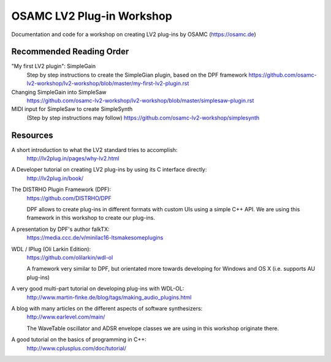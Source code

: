OSAMC LV2 Plug-in Workshop
==========================

Documentation and code for a workshop on creating LV2 plug-ins by OSAMC
(https://osamc.de)

Recommended Reading Order
-------------------------

"My first LV2 plugin": SimpleGain
   Step by step instructions to create the SimpleGian plugin, based on the DPF framework
   https://github.com/osamc-lv2-workshop/lv2-workshop/blob/master/my-first-lv2-plugin.rst
   
Changing SimpleGain into SimpleSaw
   https://github.com/osamc-lv2-workshop/lv2-workshop/blob/master/simplesaw-plugin.rst   
   
MIDI input for SimpleSaw to create SimpleSynth
    (Step by step instructions may follow)
    https://github.com/osamc-lv2-workshop/simplesynth


Resources
---------

A short introduction to what the LV2 standard tries to accomplish:
   http://lv2plug.in/pages/why-lv2.html

A Developer tutorial on creating LV2 plug-ins by using its C interface directly:
   http://lv2plug.in/book/

The DISTRHO Plugin Framework (DPF):
   https://github.com/DISTRHO/DPF

   DPF allows to create plug-ins in different formats with custom UIs using a
   simple C++ API. We are using this framework in this workshop to create our
   plug-ins.

A presentation by DPF's author falkTX:
   https://media.ccc.de/v/minilac16-ltsmakesomeplugins

WDL / IPlug (Oli Larkin Edition):
   https://github.com/olilarkin/wdl-ol

   A framework very similar to DPF, but orientated more towards developing for 
   Windows and OS X (i.e. supports AU plug-ins)

A very good multi-part tutorial on developing plug-ins with WDL-OL:
   http://www.martin-finke.de/blog/tags/making_audio_plugins.html

A blog with many articles on the different aspects of software synthesizers:
   http://www.earlevel.com/main/

   The WaveTable oscillator and ADSR envelope classes we are using in this
   workshop originate there.

A good tutorial on the basics of programming in C++:
    http://www.cplusplus.com/doc/tutorial/
